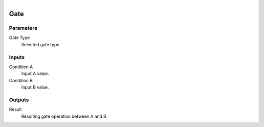 .. figure:: /images/logic_nodes/logic/ln-gate.png
   :align: right
   :width: 215
   :alt: Gate Node

.. _ln-gate:

==============================
Gate
==============================

Parameters
++++++++++++++++++++++++++++++

Gate Type
   Selected gate type.

Inputs
++++++++++++++++++++++++++++++

Condition A
   Input A value.

Condition B
   Input B value.

Outputs
++++++++++++++++++++++++++++++

Result
   Resulting gate operation between A and B.
